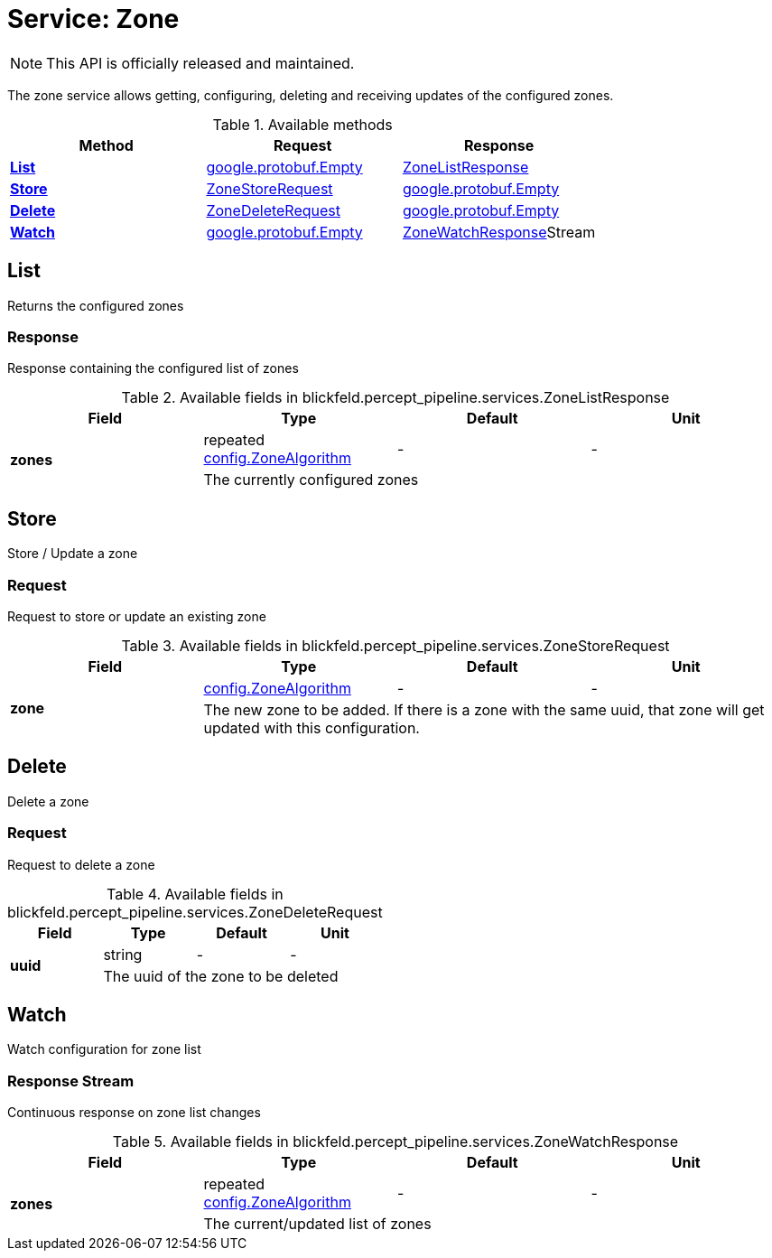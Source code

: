 = Service: Zone

NOTE: This API is officially released and maintained.

The zone service allows getting, configuring, deleting and receiving updates of the configured zones.

.Available methods
|===
| Method | Request | Response

| *xref:#List[]* | xref:#_google_protobuf_Empty[google.protobuf.Empty]| xref:blickfeld/percept_pipeline/services/zone.adoc#_blickfeld_percept_pipeline_services_ZoneListResponse[ZoneListResponse]
| *xref:#Store[]* | xref:blickfeld/percept_pipeline/services/zone.adoc#_blickfeld_percept_pipeline_services_ZoneStoreRequest[ZoneStoreRequest]| xref:#_google_protobuf_Empty[google.protobuf.Empty]
| *xref:#Delete[]* | xref:blickfeld/percept_pipeline/services/zone.adoc#_blickfeld_percept_pipeline_services_ZoneDeleteRequest[ZoneDeleteRequest]| xref:#_google_protobuf_Empty[google.protobuf.Empty]
| *xref:#Watch[]* | xref:#_google_protobuf_Empty[google.protobuf.Empty]| xref:blickfeld/percept_pipeline/services/zone.adoc#_blickfeld_percept_pipeline_services_ZoneWatchResponse[ZoneWatchResponse]Stream 
|===
[#List]
== List

Returns the configured zones

[#_blickfeld_percept_pipeline_services_ZoneListResponse]
=== Response

Response containing the configured list of zones

.Available fields in blickfeld.percept_pipeline.services.ZoneListResponse
|===
| Field | Type | Default | Unit

.2+| *zones* | repeated xref:blickfeld/percept_pipeline/config/zone_algorithm.adoc#_blickfeld_percept_pipeline_config_ZoneAlgorithm[config.ZoneAlgorithm] | - | - 
3+| The currently configured zones

|===

[#Store]
== Store

Store / Update a zone

[#_blickfeld_percept_pipeline_services_ZoneStoreRequest]
=== Request

Request to store or update an existing zone

.Available fields in blickfeld.percept_pipeline.services.ZoneStoreRequest
|===
| Field | Type | Default | Unit

.2+| *zone* | xref:blickfeld/percept_pipeline/config/zone_algorithm.adoc#_blickfeld_percept_pipeline_config_ZoneAlgorithm[config.ZoneAlgorithm] | - | - 
3+| The new zone to be added. If there is a zone with the same uuid, that zone will get updated with this configuration.

|===

[#Delete]
== Delete

Delete a zone

[#_blickfeld_percept_pipeline_services_ZoneDeleteRequest]
=== Request

Request to delete a zone

.Available fields in blickfeld.percept_pipeline.services.ZoneDeleteRequest
|===
| Field | Type | Default | Unit

.2+| *uuid* | string| - | - 
3+| The uuid of the zone to be deleted

|===

[#Watch]
== Watch

Watch configuration for zone list

[#_blickfeld_percept_pipeline_services_ZoneWatchResponse]
=== Response Stream

Continuous response on zone list changes

.Available fields in blickfeld.percept_pipeline.services.ZoneWatchResponse
|===
| Field | Type | Default | Unit

.2+| *zones* | repeated xref:blickfeld/percept_pipeline/config/zone_algorithm.adoc#_blickfeld_percept_pipeline_config_ZoneAlgorithm[config.ZoneAlgorithm] | - | - 
3+| The current/updated list of zones

|===

